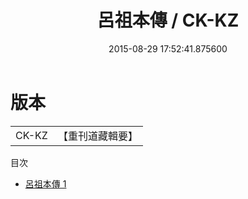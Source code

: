 #+TITLE: 呂祖本傳 / CK-KZ

#+DATE: 2015-08-29 17:52:41.875600
* 版本
 |     CK-KZ|【重刊道藏輯要】|
目次
 - [[file:KR5i0045_001.txt][呂祖本傳 1]]
